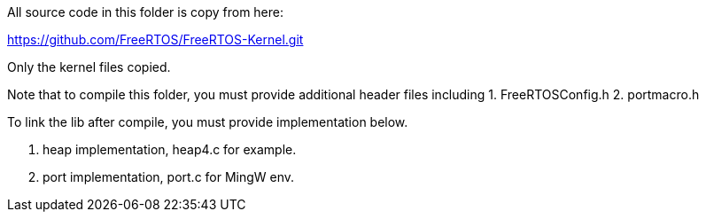 All source code in this folder is copy from here:

https://github.com/FreeRTOS/FreeRTOS-Kernel.git

Only the kernel files copied.

Note that to compile this folder, you must provide additional header files including 
1. FreeRTOSConfig.h
2. portmacro.h

To link the lib after compile, you must provide implementation below.

1. heap implementation, heap4.c for example.
2. port implementation, port.c for MingW env.







